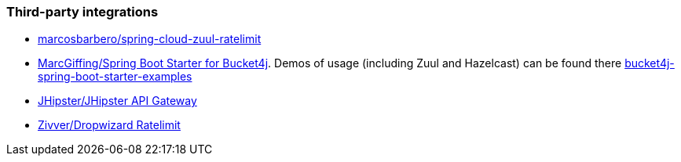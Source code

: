 === Third-party integrations
* https://github.com/marcosbarbero/spring-cloud-zuul-ratelimit[marcosbarbero/spring-cloud-zuul-ratelimit]
* https://github.com/MarcGiffing/bucket4j-spring-boot-starter[MarcGiffing/Spring Boot Starter for Bucket4j]. Demos of usage (including Zuul and Hazelcast) can be found there https://github.com/MarcGiffing/bucket4j-spring-boot-starter-examples[bucket4j-spring-boot-starter-examples]
* https://jhipster.github.io/api-gateway/#rate_limiting[JHipster/JHipster API Gateway]
* https://github.com/zivver/dropwizard-ratelimit[Zivver/Dropwizard Ratelimit]